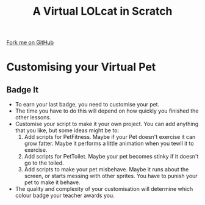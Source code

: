 #+STARTUP:indent
#+HTML_HEAD: <link rel="stylesheet" type="text/css" href="css/styles.css"/>
#+HTML_HEAD_EXTRA: <link href='http://fonts.googleapis.com/css?family=Ubuntu+Mono|Ubuntu' rel='stylesheet' type='text/css'>
#+OPTIONS: f:nil author:nil num:1 creator:nil timestamp:nil  
#+TITLE: A Virtual LOLcat in Scratch
#+AUTHOR: Marc Scott

#+BEGIN_HTML
<div class=ribbon>
<a href="https://github.com/MarcScott/7-CS-lolcats">Fork me on GitHub</a>
</div>
#+END_HTML

* COMMENT Use as a template
:PROPERTIES:
:HTML_CONTAINER_CLASS: activity
:END:
** Learn It
:PROPERTIES:
:HTML_CONTAINER_CLASS: learn
:END:

** Research It
:PROPERTIES:
:HTML_CONTAINER_CLASS: research
:END:

** Design It
:PROPERTIES:
:HTML_CONTAINER_CLASS: design
:END:

** Build It
:PROPERTIES:
:HTML_CONTAINER_CLASS: build
:END:

** Test It
:PROPERTIES:
:HTML_CONTAINER_CLASS: test
:END:

** Run It
:PROPERTIES:
:HTML_CONTAINER_CLASS: run
:END:

** Document It
:PROPERTIES:
:HTML_CONTAINER_CLASS: document
:END:

** Code It
:PROPERTIES:
:HTML_CONTAINER_CLASS: code
:END:

** Program It
:PROPERTIES:
:HTML_CONTAINER_CLASS: program
:END:

** Try It
:PROPERTIES:
:HTML_CONTAINER_CLASS: try
:END:

** Badge It
:PROPERTIES:
:HTML_CONTAINER_CLASS: badge
:END:

** Save It
:PROPERTIES:
:HTML_CONTAINER_CLASS: save
:END:

* Customising your Virtual Pet
:PROPERTIES:
:HTML_CONTAINER_CLASS: activity
:END:
** Badge It
:PROPERTIES:
:HTML_CONTAINER_CLASS: badge
:END:

[[file:img/Computer_Cat.jpg]]
- To earn your last badge, you need to customise your pet.
- The time you have to do this will depend on how quickly you finished the other lessons.
- Customise your script to make it your own project. You can add anything that you like, but some ideas might be to:
  1. Add scripts for PetFitness. Maybe if your Pet doesn't exercise it can grow fatter. Maybe it performs a little animation when you tewll it to exercise.
  2. Add scripts for PetToilet. Maybe your pet becomes stinky if it doesn't go to the toiled.
  3. Add scripts to make your pet misbehave. Maybe it runs about the screen, or starts messing with other sprites. You have to punish your pet to make it behave.
- The quality and complexity of your customisation will determine which colour badge your teacher awards you.
